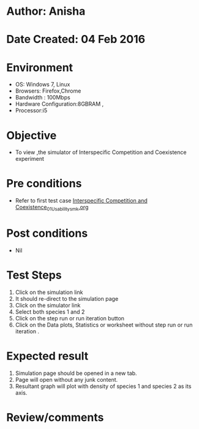 * Author: Anisha
* Date Created: 04 Feb 2016
* Environment
  - OS: Windows 7, Linux
  - Browsers: Firefox,Chrome
  - Bandwidth : 100Mbps
  - Hardware Configuration:8GBRAM , 
  - Processor:i5

* Objective
  - To view ,the simulator of Interspecific Competition and Coexistence experiment

* Pre conditions
  - Refer to first test case [[https://github.com/Virtual-Labs/population-ecology-virtual-lab-i-au/blob/master/test-cases/integration_test-cases/Interspecific Competition and Coexistence/Interspecific Competition and Coexistence_01_Usability_smk.org][Interspecific Competition and Coexistence_01_Usability_smk.org]]

* Post conditions
  - Nil
  
* Test Steps
  1. Click on the simulation link 
  2. It should re-direct to the simulation page
  3. Click on the simulator link 
  4. Select both species 1 and 2
  5. Click on the step run or run iteration button
  4. Click on the Data plots, Statistics or worksheet without step run or run iteration .
  
* Expected result
  1. Simulation page should be opened in a new tab.
  2. Page will open without any junk content.
  4. Resultant graph will plot with density of species 1 and species 2 as its axis.

* Review/comments


